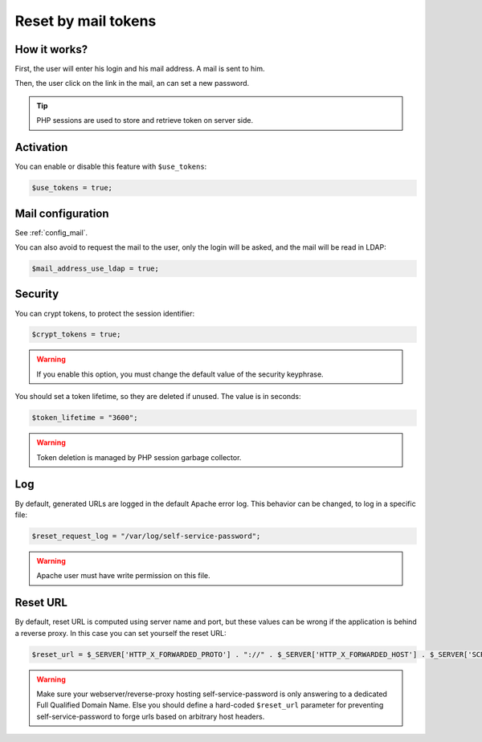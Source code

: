 .. _config_tokens:

Reset by mail tokens
====================

How it works?
-------------

First, the user will enter his login and his mail address. A mail is
sent to him.

Then, the user click on the link in the mail, an can set a new password.

.. tip:: PHP sessions are used to store and retrieve token on server
  side.

Activation
----------

You can enable or disable this feature with ``$use_tokens``:

.. code-block:: php

   $use_tokens = true;

Mail configuration
------------------

See :ref:`config_mail`.

You can also avoid to request the mail to the user, only the login will
be asked, and the mail will be read in LDAP:

.. code-block:: php

   $mail_address_use_ldap = true;

Security
--------

You can crypt tokens, to protect the session identifier:

.. code-block:: php

   $crypt_tokens = true;

.. warning:: If you enable this option, you must change the default
  value of the security keyphrase.

You should set a token lifetime, so they are deleted if unused. The
value is in seconds:

.. code-block:: php

   $token_lifetime = "3600";

.. warning:: Token deletion is managed by PHP session garbage
  collector.

Log
---

By default, generated URLs are logged in the default Apache error log.
This behavior can be changed, to log in a specific file:

.. code-block:: php

   $reset_request_log = "/var/log/self-service-password";

.. warning:: Apache user must have write permission on this
  file.

Reset URL
---------

By default, reset URL is computed using server name and port, but these
values can be wrong if the application is behind a reverse proxy. In
this case you can set yourself the reset URL:

.. code-block:: php

   $reset_url = $_SERVER['HTTP_X_FORWARDED_PROTO'] . "://" . $_SERVER['HTTP_X_FORWARDED_HOST'] . $_SERVER['SCRIPT_NAME'];

.. warning:: Make sure your webserver/reverse-proxy hosting self-service-password is only answering to a dedicated Full Qualified Domain Name. Else you should define a hard-coded ``$reset_url`` parameter for preventing self-service-password to forge urls based on arbitrary host headers.
